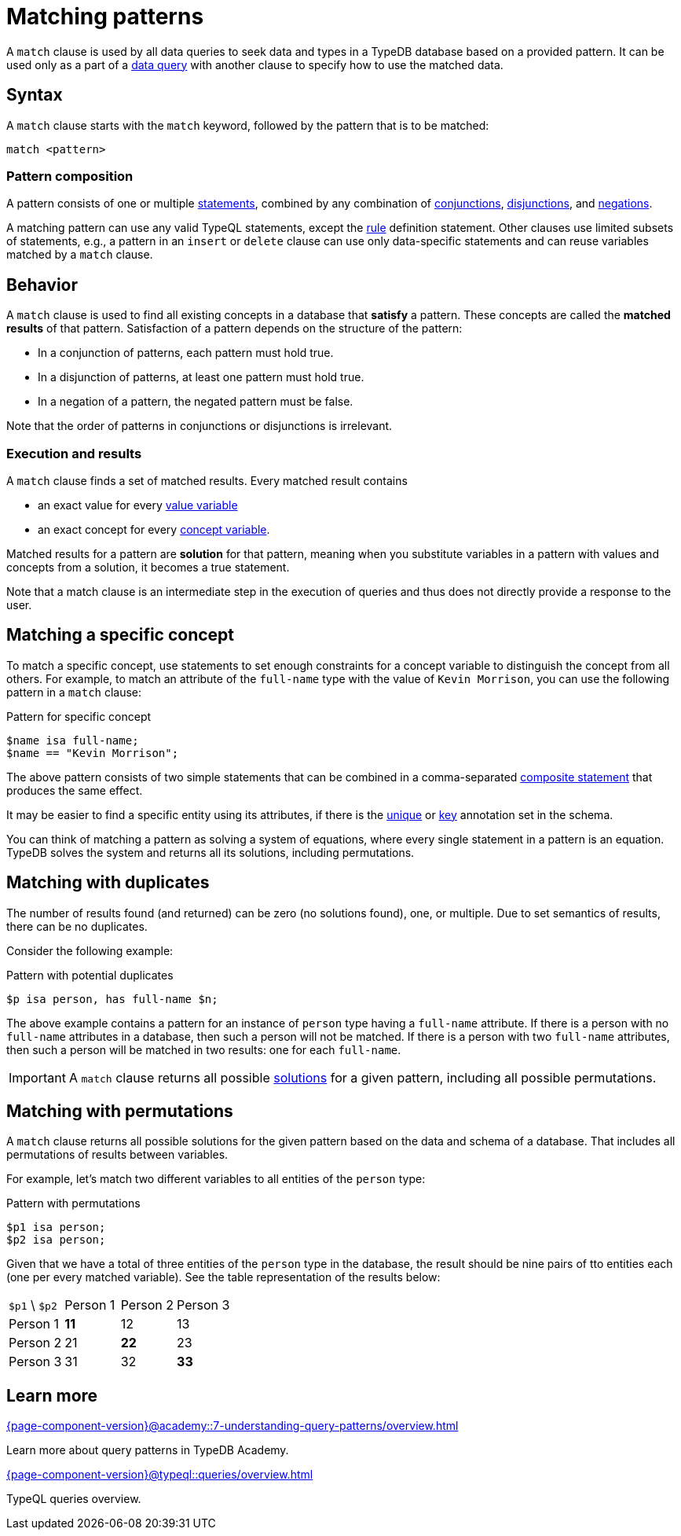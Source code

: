 = Matching patterns
:Summary: Matching data with patterns
:page-aliases: {page-component-version}@typeql::data/basic-patterns.adoc, {page-component-version}@typeql::data/match.adoc
:keywords: typeql, typedb, query, match, matching, data, pattern, statement, variable, solution, concept, value
:pageTitle: Matching patterns
:!table-caption:

A `match` clause is used by all data queries to seek data and types in a TypeDB database based on a provided pattern.
It can be used only as a part of a xref:{page-component-version}@typeql::queries/overview.adoc#_data_queries[data query]
with another clause to specify how to use the matched data.

== Syntax

A `match` clause starts with the `match` keyword, followed by the pattern that is to be matched:

[,typeql]
----
match <pattern>
----

=== Pattern composition

A pattern consists of one or multiple xref:{page-component-version}@typeql::statements/overview.adoc[statements], combined by any combination of
xref:{page-component-version}@typeql::patterns/conjunction.adoc[conjunctions],
xref:{page-component-version}@typeql::patterns/disjunction.adoc[disjunctions],
and xref:{page-component-version}@typeql::patterns/negation.adoc[negations].

A matching pattern can use any valid TypeQL statements,
except the xref:{page-component-version}@typeql::statements/rule.adoc[rule] definition statement.
Other clauses use limited subsets of statements, e.g.,
a pattern in an `insert` or `delete` clause can use only data-specific statements
and can reuse variables matched by a `match` clause.

== Behavior

A `match` clause is used to find all existing concepts in a database that *satisfy* a pattern.
These concepts are called the *matched results* of that pattern.
Satisfaction of a pattern depends on the structure of the pattern:

* In a conjunction of patterns, each pattern must hold true.
* In a disjunction of patterns, at least one pattern must hold true.
* In a negation of a pattern, the negated pattern must be false.

Note that the order of patterns in conjunctions or disjunctions is irrelevant.

[#_match_clause_results]
=== Execution and results

A `match` clause finds a set of matched results. 
Every matched result contains

* an exact value for every xref:{page-component-version}@typeql::values/value-variables.adoc[value variable]
* an exact concept for every xref:{page-component-version}@typeql::concepts/concept-variables.adoc[concept variable].

Matched results for a pattern are *solution* for that pattern,
meaning when you substitute variables in a pattern with values and concepts from a solution,
it becomes a true statement.

Note that a match clause is an intermediate step in the execution of queries
and thus does not directly provide a response to the user.

== Matching a specific concept

To match a specific concept, use statements to set enough constraints for a concept variable to distinguish the concept
from all others. 
For example, to match an attribute of the `full-name` type with the value of `Kevin Morrison`,
you can use the following pattern in a `match` clause:

.Pattern for specific concept
[,typeql]
----
$name isa full-name;
$name == "Kevin Morrison";
----

The above pattern consists of two simple statements that can be combined in a comma-separated
xref:{page-component-version}@typeql::statements/overview.adoc#_composite_statements[composite statement] that produces the same effect.

It may be easier to find a specific entity using its attributes, if there is the
xref:{page-component-version}@typeql::statements/unique.adoc[unique] or xref:{page-component-version}@typeql::statements/key.adoc[key] annotation set in the schema.

[#_solution]
You can think of matching a pattern as solving a system of equations,
where every single statement in a pattern is an equation.
TypeDB solves the system and returns all its solutions, including permutations.



== Matching with duplicates

The number of results found (and returned) can be zero (no solutions found), one, or multiple.
Due to set semantics of results, there can be no duplicates.

Consider the following example:

.Pattern with potential duplicates
[,typeql]
----
$p isa person, has full-name $n;
----

The above example contains a pattern for an instance of `person` type having a `full-name` attribute.
If there is a person with no `full-name` attributes in a database, then such a person will not be matched.
If there is a person with two `full-name` attributes, then such a person will be matched in two results: one for each
`full-name`.

[IMPORTANT]
====
A `match` clause returns all possible <<_solution,solutions>> for a given pattern, including all possible permutations.
====

== Matching with permutations

A `match` clause returns all possible solutions for the given pattern based on the data and schema of a database.
That includes all permutations of results between variables.

For example, let's match two different variables to all entities of the `person` type:

.Pattern with permutations
[,typeql]
----
$p1 isa person;
$p2 isa person;
----

Given that we have a total of three entities of the `person` type in the database,
the result should be nine pairs of tto entities each (one per every matched variable).
See the table representation of the results below:

[cols="^.^3,^.^3,^.^3,^.^3"]
|===

| `$p1` \ `$p2`
| Person 1
| Person 2
| Person 3

| Person 1
| *11*
| 12
| 13

| Person 2
| 21
| *22*
| 23

| Person 3
| 31
| 32
| *33*
|===

== Learn more

[cols-2]
--
.xref:{page-component-version}@academy::7-understanding-query-patterns/overview.adoc[]
[.clickable]
****
Learn more about query patterns in TypeDB Academy.
****

.xref:{page-component-version}@typeql::queries/overview.adoc[]
[.clickable]
****
TypeQL queries overview.
****
--
